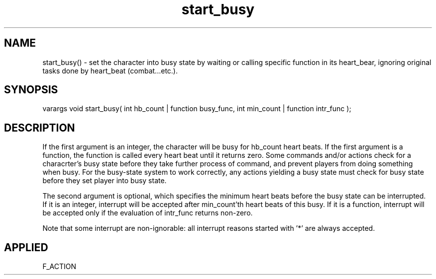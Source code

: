 .TH start_busy 5 "9 Sep 1997" ES2 "ES2 Mudlib Functions"

.SH NAME
start_busy() - set the character into busy state by waiting or calling
specific function in its heart_bear, ignoring original tasks done by
heart_beat (combat...etc.).

.SH SYNOPSIS
varargs void start_busy( int hb_count | function busy_func, int
min_count | function intr_func );

.SH DESCRIPTION
If the first argument is an integer, the character will be busy for hb_count
heart beats. If the first argument is a function, the function is called
every heart beat until it returns zero. Some commands and/or actions check
for a characrter's busy state before they take further process of command,
and prevent players from doing something when busy. For the busy-state
system to work correctly, any actions yielding a busy state must check for
busy state before they set player into busy state.

The second argument is optional, which specifies the minimum heart beats
before the busy state can be interrupted. If it is an integer, interrupt
will be accepted after min_count'th heart beats of this busy. If it is a
function, interrupt will be accepted only if the evaluation of intr_func
returns non-zero.

Note that some interrupt are non-ignorable: all interrupt reasons started
with '*' are always accepted.

.SH APPLIED
F_ACTION
